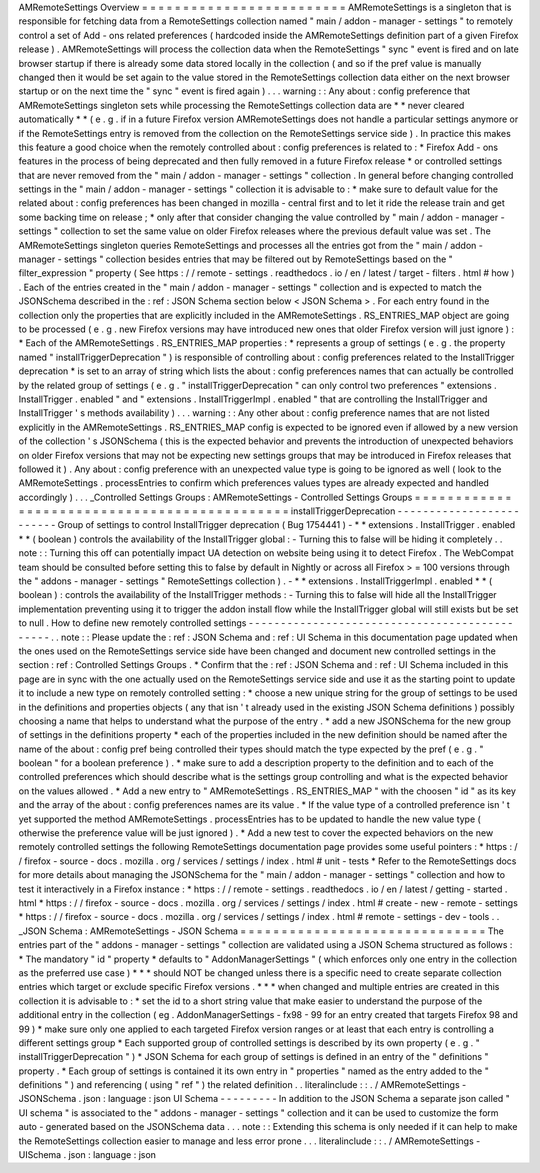 AMRemoteSettings
Overview
=
=
=
=
=
=
=
=
=
=
=
=
=
=
=
=
=
=
=
=
=
=
=
=
=
AMRemoteSettings
is
a
singleton
that
is
responsible
for
fetching
data
from
a
RemoteSettings
collection
named
"
main
/
addon
-
manager
-
settings
"
to
remotely
control
a
set
of
Add
-
ons
related
preferences
(
hardcoded
inside
the
AMRemoteSettings
definition
part
of
a
given
Firefox
release
)
.
AMRemoteSettings
will
process
the
collection
data
when
the
RemoteSettings
"
sync
"
event
is
fired
and
on
late
browser
startup
if
there
is
already
some
data
stored
locally
in
the
collection
(
and
so
if
the
pref
value
is
manually
changed
then
it
would
be
set
again
to
the
value
stored
in
the
RemoteSettings
collection
data
either
on
the
next
browser
startup
or
on
the
next
time
the
"
sync
"
event
is
fired
again
)
.
.
.
warning
:
:
Any
about
:
config
preference
that
AMRemoteSettings
singleton
sets
while
processing
the
RemoteSettings
collection
data
are
*
*
never
cleared
automatically
*
*
(
e
.
g
.
if
in
a
future
Firefox
version
AMRemoteSettings
does
not
handle
a
particular
settings
anymore
or
if
the
RemoteSettings
entry
is
removed
from
the
collection
on
the
RemoteSettings
service
side
)
.
In
practice
this
makes
this
feature
a
good
choice
when
the
remotely
controlled
about
:
config
preferences
is
related
to
:
*
Firefox
Add
-
ons
features
in
the
process
of
being
deprecated
and
then
fully
removed
in
a
future
Firefox
release
*
or
controlled
settings
that
are
never
removed
from
the
"
main
/
addon
-
manager
-
settings
"
collection
.
In
general
before
changing
controlled
settings
in
the
"
main
/
addon
-
manager
-
settings
"
collection
it
is
advisable
to
:
*
make
sure
to
default
value
for
the
related
about
:
config
preferences
has
been
changed
in
mozilla
-
central
first
and
to
let
it
ride
the
release
train
and
get
some
backing
time
on
release
;
*
only
after
that
consider
changing
the
value
controlled
by
"
main
/
addon
-
manager
-
settings
"
collection
to
set
the
same
value
on
older
Firefox
releases
where
the
previous
default
value
was
set
.
The
AMRemoteSettings
singleton
queries
RemoteSettings
and
processes
all
the
entries
got
from
the
"
main
/
addon
-
manager
-
settings
"
collection
besides
entries
that
may
be
filtered
out
by
RemoteSettings
based
on
the
"
filter_expression
"
property
(
See
https
:
/
/
remote
-
settings
.
readthedocs
.
io
/
en
/
latest
/
target
-
filters
.
html
#
how
)
.
Each
of
the
entries
created
in
the
"
main
/
addon
-
manager
-
settings
"
collection
and
is
expected
to
match
the
JSONSchema
described
in
the
:
ref
:
JSON
Schema
section
below
<
JSON
Schema
>
.
For
each
entry
found
in
the
collection
only
the
properties
that
are
explicitly
included
in
the
AMRemoteSettings
.
RS_ENTRIES_MAP
object
are
going
to
be
processed
(
e
.
g
.
new
Firefox
versions
may
have
introduced
new
ones
that
older
Firefox
version
will
just
ignore
)
:
*
Each
of
the
AMRemoteSettings
.
RS_ENTRIES_MAP
properties
:
*
represents
a
group
of
settings
(
e
.
g
.
the
property
named
"
installTriggerDeprecation
"
)
is
responsible
of
controlling
about
:
config
preferences
related
to
the
InstallTrigger
deprecation
*
is
set
to
an
array
of
string
which
lists
the
about
:
config
preferences
names
that
can
actually
be
controlled
by
the
related
group
of
settings
(
e
.
g
.
"
installTriggerDeprecation
"
can
only
control
two
preferences
"
extensions
.
InstallTrigger
.
enabled
"
and
"
extensions
.
InstallTriggerImpl
.
enabled
"
that
are
controlling
the
InstallTrigger
and
InstallTrigger
'
s
methods
availability
)
.
.
.
warning
:
:
Any
other
about
:
config
preference
names
that
are
not
listed
explicitly
in
the
AMRemoteSettings
.
RS_ENTRIES_MAP
config
is
expected
to
be
ignored
even
if
allowed
by
a
new
version
of
the
collection
'
s
JSONSchema
(
this
is
the
expected
behavior
and
prevents
the
introduction
of
unexpected
behaviors
on
older
Firefox
versions
that
may
not
be
expecting
new
settings
groups
that
may
be
introduced
in
Firefox
releases
that
followed
it
)
.
Any
about
:
config
preference
with
an
unexpected
value
type
is
going
to
be
ignored
as
well
(
look
to
the
AMRemoteSettings
.
processEntries
to
confirm
which
preferences
values
types
are
already
expected
and
handled
accordingly
)
.
.
.
_Controlled
Settings
Groups
:
AMRemoteSettings
-
Controlled
Settings
Groups
=
=
=
=
=
=
=
=
=
=
=
=
=
=
=
=
=
=
=
=
=
=
=
=
=
=
=
=
=
=
=
=
=
=
=
=
=
=
=
=
=
=
=
=
=
installTriggerDeprecation
-
-
-
-
-
-
-
-
-
-
-
-
-
-
-
-
-
-
-
-
-
-
-
-
-
Group
of
settings
to
control
InstallTrigger
deprecation
(
Bug
1754441
)
-
*
*
extensions
.
InstallTrigger
.
enabled
*
*
(
boolean
)
controls
the
availability
of
the
InstallTrigger
global
:
-
Turning
this
to
false
will
be
hiding
it
completely
.
.
note
:
:
Turning
this
off
can
potentially
impact
UA
detection
on
website
being
using
it
to
detect
Firefox
.
The
WebCompat
team
should
be
consulted
before
setting
this
to
false
by
default
in
Nightly
or
across
all
Firefox
>
=
100
versions
through
the
"
addons
-
manager
-
settings
"
RemoteSettings
collection
)
.
-
*
*
extensions
.
InstallTriggerImpl
.
enabled
*
*
(
boolean
)
:
controls
the
availability
of
the
InstallTrigger
methods
:
-
Turning
this
to
false
will
hide
all
the
InstallTrigger
implementation
preventing
using
it
to
trigger
the
addon
install
flow
while
the
InstallTrigger
global
will
still
exists
but
be
set
to
null
.
How
to
define
new
remotely
controlled
settings
-
-
-
-
-
-
-
-
-
-
-
-
-
-
-
-
-
-
-
-
-
-
-
-
-
-
-
-
-
-
-
-
-
-
-
-
-
-
-
-
-
-
-
-
-
-
.
.
note
:
:
Please
update
the
:
ref
:
JSON
Schema
and
:
ref
:
UI
Schema
in
this
documentation
page
updated
when
the
ones
used
on
the
RemoteSettings
service
side
have
been
changed
and
document
new
controlled
settings
in
the
section
:
ref
:
Controlled
Settings
Groups
.
*
Confirm
that
the
:
ref
:
JSON
Schema
and
:
ref
:
UI
Schema
included
in
this
page
are
in
sync
with
the
one
actually
used
on
the
RemoteSettings
service
side
and
use
it
as
the
starting
point
to
update
it
to
include
a
new
type
on
remotely
controlled
setting
:
*
choose
a
new
unique
string
for
the
group
of
settings
to
be
used
in
the
definitions
and
properties
objects
(
any
that
isn
'
t
already
used
in
the
existing
JSON
Schema
definitions
)
possibly
choosing
a
name
that
helps
to
understand
what
the
purpose
of
the
entry
.
*
add
a
new
JSONSchema
for
the
new
group
of
settings
in
the
definitions
property
*
each
of
the
properties
included
in
the
new
definition
should
be
named
after
the
name
of
the
about
:
config
pref
being
controlled
their
types
should
match
the
type
expected
by
the
pref
(
e
.
g
.
"
boolean
"
for
a
boolean
preference
)
.
*
make
sure
to
add
a
description
property
to
the
definition
and
to
each
of
the
controlled
preferences
which
should
describe
what
is
the
settings
group
controlling
and
what
is
the
expected
behavior
on
the
values
allowed
.
*
Add
a
new
entry
to
"
AMRemoteSettings
.
RS_ENTRIES_MAP
"
with
the
choosen
"
id
"
as
its
key
and
the
array
of
the
about
:
config
preferences
names
are
its
value
.
*
If
the
value
type
of
a
controlled
preference
isn
'
t
yet
supported
the
method
AMRemoteSettings
.
processEntries
has
to
be
updated
to
handle
the
new
value
type
(
otherwise
the
preference
value
will
be
just
ignored
)
.
*
Add
a
new
test
to
cover
the
expected
behaviors
on
the
new
remotely
controlled
settings
the
following
RemoteSettings
documentation
page
provides
some
useful
pointers
:
*
https
:
/
/
firefox
-
source
-
docs
.
mozilla
.
org
/
services
/
settings
/
index
.
html
#
unit
-
tests
*
Refer
to
the
RemoteSettings
docs
for
more
details
about
managing
the
JSONSchema
for
the
"
main
/
addon
-
manager
-
settings
"
collection
and
how
to
test
it
interactively
in
a
Firefox
instance
:
*
https
:
/
/
remote
-
settings
.
readthedocs
.
io
/
en
/
latest
/
getting
-
started
.
html
*
https
:
/
/
firefox
-
source
-
docs
.
mozilla
.
org
/
services
/
settings
/
index
.
html
#
create
-
new
-
remote
-
settings
*
https
:
/
/
firefox
-
source
-
docs
.
mozilla
.
org
/
services
/
settings
/
index
.
html
#
remote
-
settings
-
dev
-
tools
.
.
_JSON
Schema
:
AMRemoteSettings
-
JSON
Schema
=
=
=
=
=
=
=
=
=
=
=
=
=
=
=
=
=
=
=
=
=
=
=
=
=
=
=
=
=
=
The
entries
part
of
the
"
addons
-
manager
-
settings
"
collection
are
validated
using
a
JSON
Schema
structured
as
follows
:
*
The
mandatory
"
id
"
property
*
defaults
to
"
AddonManagerSettings
"
(
which
enforces
only
one
entry
in
the
collection
as
the
preferred
use
case
)
*
*
*
should
NOT
be
changed
unless
there
is
a
specific
need
to
create
separate
collection
entries
which
target
or
exclude
specific
Firefox
versions
.
*
*
*
when
changed
and
multiple
entries
are
created
in
this
collection
it
is
advisable
to
:
*
set
the
id
to
a
short
string
value
that
make
easier
to
understand
the
purpose
of
the
additional
entry
in
the
collection
(
eg
.
AddonManagerSettings
-
fx98
-
99
for
an
entry
created
that
targets
Firefox
98
and
99
)
*
make
sure
only
one
applied
to
each
targeted
Firefox
version
ranges
or
at
least
that
each
entry
is
controlling
a
different
settings
group
*
Each
supported
group
of
controlled
settings
is
described
by
its
own
property
(
e
.
g
.
"
installTriggerDeprecation
"
)
*
JSON
Schema
for
each
group
of
settings
is
defined
in
an
entry
of
the
"
definitions
"
property
.
*
Each
group
of
settings
is
contained
it
its
own
entry
in
"
properties
"
named
as
the
entry
added
to
the
"
definitions
"
)
and
referencing
(
using
"
ref
"
)
the
related
definition
.
.
literalinclude
:
:
.
/
AMRemoteSettings
-
JSONSchema
.
json
:
language
:
json
UI
Schema
-
-
-
-
-
-
-
-
-
In
addition
to
the
JSON
Schema
a
separate
json
called
"
UI
schema
"
is
associated
to
the
"
addons
-
manager
-
settings
"
collection
and
it
can
be
used
to
customize
the
form
auto
-
generated
based
on
the
JSONSchema
data
.
.
.
note
:
:
Extending
this
schema
is
only
needed
if
it
can
help
to
make
the
RemoteSettings
collection
easier
to
manage
and
less
error
prone
.
.
.
literalinclude
:
:
.
/
AMRemoteSettings
-
UISchema
.
json
:
language
:
json
